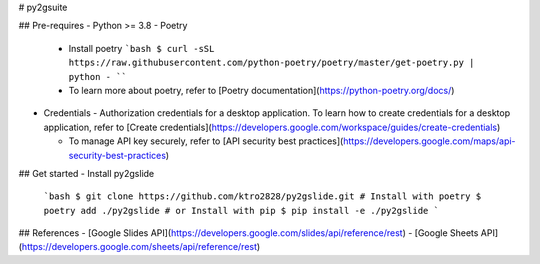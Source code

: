 # py2gsuite

## Pre-requires
- Python >= 3.8
- Poetry
  - Install poetry
    ```bash
    $ curl -sSL https://raw.githubusercontent.com/python-poetry/poetry/master/get-poetry.py | python -
    ````
  - To learn more about poetry, refer to [Poetry documentation](https://python-poetry.org/docs/)
- Credentials
  - Authorization credentials for a desktop application. To learn how to create credentials for a desktop application, refer to [Create credentials](https://developers.google.com/workspace/guides/create-credentials)

  - To manage API key securely, refer to [API security best practices](https://developers.google.com/maps/api-security-best-practices)

## Get started
- Install py2gslide
    ```bash
    $ git clone https://github.com/ktro2828/py2gslide.git
    # Install with poetry
    $ poetry add ./py2gslide
    # or Install with pip
    $ pip install -e ./py2gslide
    ```


## References
- [Google Slides API](https://developers.google.com/slides/api/reference/rest)
- [Google Sheets API](https://developers.google.com/sheets/api/reference/rest)

